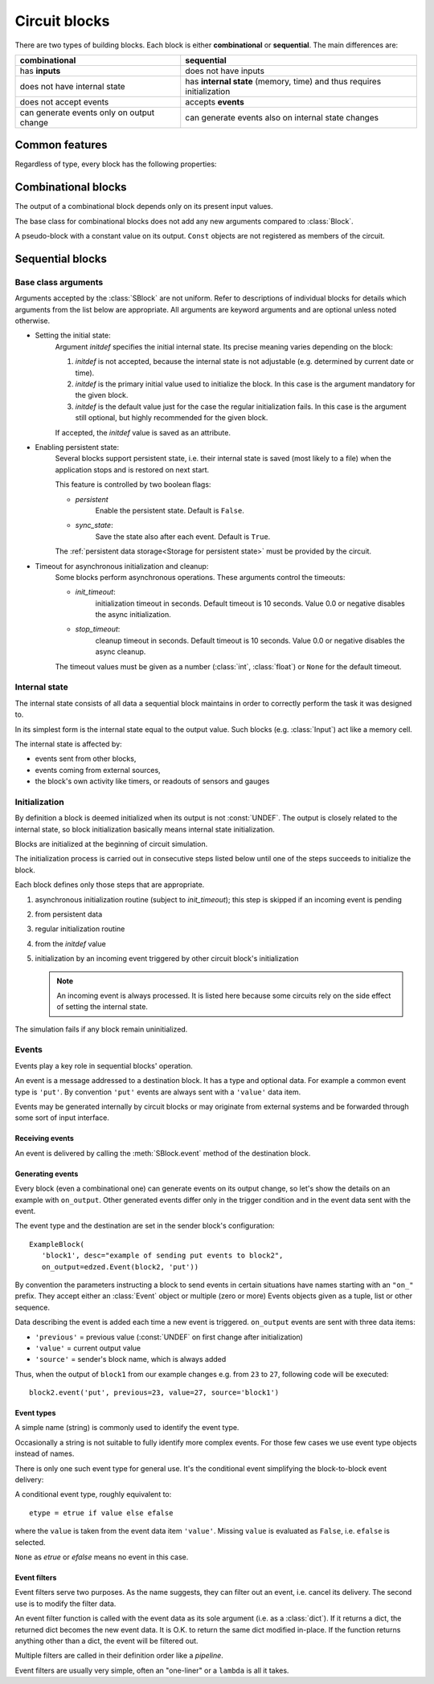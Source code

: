 ==============
Circuit blocks
==============

There are two types of building blocks.
Each block is either **combinational** or **sequential**.
The main differences are:

.. csv-table::
  :header: "combinational", "sequential"

  "has **inputs**", "does not have inputs"
  "does not have internal state", "has **internal state** (memory, time) and thus requires initialization"
  "does not accept events", "accepts **events**"
  "can generate events only on output change", "can generate events also on internal state changes"


Common features
===============

Regardless of type, every block has the following properties:

.. class:: edzed.Block(name: Optional[str], *, desc: str = "", on_output=(), **kwargs)

  :class:`Block` is the base class for all blocks.
  It cannot be instantiated directly.

  .. important::

    Each created block is automatically added to the current circuit.

  Mandatory arguments:

  The *name* is block's unique identifier, a non-empty string.

  Names prefixed by an underscore are reserved for automatically created
  blocks and names.

  Enter ``None`` to request a generated name.
  Use this feature only for auxiliary blocks that you will not need
  to reference.

  Optional arguments:

  *desc* (block's description) is any arbitrary text.
  It is not used internally.

  The *on_output* argument specifies :ref:`events<Events>` to be sent
  on each output change.

  Keyword arguments starting with ``'x_'`` or ``'X_'`` are accepted and stored as
  block's attributes. These names are reserved for storing arbitrary
  application data.

  Overview of common attributes and methods,
  more details can be found :ref:`here <Inspecting blocks>`:

  .. attribute:: name
    :noindex:

    Block's name.

  .. attribute:: desc
    :noindex:

    Block's description.

  .. attribute:: output
    :noindex:

    Block's output value.

  .. attribute:: debug
    :noindex:

    Boolean, enable :ref:`logging<Circuit block debug messages>` of block's debugging information.

  .. method:: get_conf
    :noindex:

    Return static block information such as the name and type.

  .. method:: __str__

    The string representation of a block is ``"<Type 'name'>"``.


Combinational blocks
====================

The output of a combinational block depends only on its present input values.

.. class:: edzed.CBlock(*args, **kwargs)

  The base class for combinational blocks does not
  add any new arguments compared to :class:`Block`.

  .. method:: connect(*unnamed_inputs, **named_inputs)

    Connect block's inputs. Return ``self`` in order to allow a 'fluent interface'.

    An input is either a single input or a multiple input called group.
    A group consists of any number (zero or more) of single inputs.

    All inputs given as positional arguments (i.e. unnamed) will be stored
    as a group named ``"_"``. This group is created only if unnamed
    inputs exist, i.e. it cannot be empty.

    All inputs given as keyword arguments will have the given names.
    Avoid the reserved name ``"_"``.

    To connect a single named input, add a keyword argument::

      name=<single_input>  # see below

    An empty name is a shortcut for connecting an eponymous block:
    ``foo=''`` is equivalent to ``foo='foo'`` (connect output of ``foo``
    to the input named ``foo``).

    To connect a group::

      name=<multiple_inputs>  # any sequence (tuple, list, ...), or iterator of single inputs

    A single input could be connected:

    1. to another block's output specified with:

       - a :class:`Block` object

       - the name of a Block object

       - ``"_not_name"`` derived from another block's name by prepending
         a ``"_not_"`` prefix. This is a shortcut for connecting a logically
         inverted output. A new block::

          edzed.Invert('_not_name').connect(name)

         will be created automatically if it does not exist
         already. The original name must not begin with an
         underscore; ``"_not__not_name"`` will not create an :class:`Invert`.

    2. or to a constant value given as:

       - a :class:`Const` object

       - any ``value`` that does not specify an input or a group,
         i.e. not a string, tuple, list or similar.
         The value will be automatically wrapped into a :class:`Const`.
         If not sure, use ``Const(value)`` explicitly.

    :meth:`connect` must be called before the circuit initialization
    takes place and may be called only once.

    All block's inputs must be connected. A group may have no inputs, but
    it must be explicitly connected as such: ``group=()`` or ``group=[]``.

.. class:: edzed.Const(value: Any)

  A pseudo-block with a constant value on its output. ``Const`` objects
  are not registered as members of the circuit.


Sequential blocks
=================

Base class arguments
--------------------

.. class:: edzed.SBlock(*args, **kwargs)

  Arguments accepted by the :class:`SBlock` are not uniform.
  Refer to descriptions of individual blocks for details
  which arguments from the list below are appropriate.
  All arguments are keyword arguments and are optional
  unless noted otherwise.

  - Setting the initial state:
      Argument *initdef* specifies the initial internal state.
      Its precise meaning varies depending on the block:

      1. *initdef* is not accepted, because the internal state
         is not adjustable (e.g. determined by current date or time).
      2. *initdef* is the primary initial value used
         to initialize the block. In this case is the argument
         mandatory for the given block.
      3. *initdef* is the default value just for the case
         the regular initialization fails. In this case is the argument
         still optional, but highly recommended for the given block.

      If accepted, the *initdef* value is saved as an attribute.

  - Enabling persistent state:
      Several blocks support persistent state, i.e.
      their internal state is saved (most likely to a file) when
      the application stops and is restored on next start.

      This feature is controlled by two boolean flags:

      - *persistent*
         Enable the persistent state. Default is ``False``.

      - *sync_state*:
         Save the state also after each event. Default is ``True``.

      The :ref:`persistent data storage<Storage for persistent state>`
      must be provided by the circuit.

  - Timeout for asynchronous initialization and cleanup:
      Some blocks perform asynchronous operations. These
      arguments control the timeouts:

      - *init_timeout*:
         initialization timeout in seconds.
         Default timeout is 10 seconds.
         Value 0.0 or negative disables the async initialization.

      - *stop_timeout*:
         cleanup timeout in seconds.
         Default timeout is 10 seconds.
         Value 0.0 or negative disables the async cleanup.

      The timeout values must be given as a number (:class:`int`, :class:`float`)
      or ``None`` for the default timeout.


Internal state
--------------

The internal state consists of all data a sequential block maintains
in order to correctly perform the task it was designed to.

In its simplest form is the internal state equal to the output value.
Such blocks (e.g. :class:`Input`) act like a memory cell.

The internal state is affected by:

- events sent from other blocks,
- events coming from external sources,
- the block's own activity like timers, or
  readouts of sensors and gauges


Initialization
--------------

By definition a block is deemed initialized when its output
is not :const:`UNDEF`. The output is closely related to the internal
state, so block initialization basically means internal state
initialization.

Blocks are initialized at the beginning of circuit simulation.

The initialization process is carried out in consecutive steps
listed below until one of the steps succeeds to initialize the block.

Each block defines only those steps that are appropriate.

1. asynchronous initialization routine (subject to *init_timeout*);
   this step is skipped if an incoming event is pending
2. from persistent data
3. regular initialization routine
4. from the *initdef* value
5. initialization by an incoming event triggered by
   other circuit block's initialization

   .. note:: An incoming event is always processed.
      It is listed here because some circuits
      rely on the side effect of setting the internal
      state.

The simulation fails if any block remain uninitialized.


Events
------

Events play a key role in sequential blocks' operation.

An event is a message addressed to a destination block.
It has a type and optional data. For example a common event type
is ``'put'``. By convention ``'put'`` events are always sent with
a ``'value'`` data item.

Events may be generated internally by circuit blocks or may originate from
external systems and be forwarded through some sort of input interface.

Receiving events
^^^^^^^^^^^^^^^^

An event is delivered by calling the :meth:`SBlock.event` method
of the destination block.

.. method:: edzed.SBlock.event(etype: Union[str, edzed.EventType], /, **data) -> Any

  Handle the event of type *etype* with attached *data* items (key=value pairs).

  In particular:

  - update the internal state, and
  - set the output value

  according to the block's rules.

  The event type *etype* is either a plain string identifier (a name)
  or an :ref:`event type<Event types>` object.

  .. note::

    *etype* is a positional-only parameter,
    see `PEP-570 <https://www.python.org/dev/peps/pep-0570/>`_.
    This is a new feature in Python 3.8, but
    the current code emulates it also in Python 3.7.

  :meth:`event` may return a value of any type except the ``NotImplemented``
  Python constant reserved for internal use. Other blocks ignore the returned
  value, but it may be useful for input interfaces to external systems.

  Accepted event types together with required data and returned values for each
  supported event type are part of the API for each particular block type.

  A block must ignore any additional data items.

  .. warning::

    If an exception (other than an unknown event type or a trivial parameter error)
    is raised during event handling, the simulation terminates with an error
    even if the caller handles the exception with a ``try-except`` construct.
    This is a measure to protect the integrity of internal state.

.. method:: edzed.SBlock.put(value: Any, **data) -> Any

  This is a shortcut for the frequently used ``event('put', value=value, ...)``.

Generating events
^^^^^^^^^^^^^^^^^

Every block (even a combinational one) can generate events on its
output change, so let's show the details on an example with ``on_output``.
Other generated events differ only in the trigger condition and in the
event data sent with the event.

The event type and the destination are set in the sender block's configuration::

   ExampleBlock(
      'block1', desc="example of sending put events to block2",
      on_output=edzed.Event(block2, 'put'))

By convention the parameters instructing a block to send events in
certain situations have names starting with an ``"on_"`` prefix.
They accept either an :class:`Event` object or multiple (zero or more)
Events objects given as a tuple, list or other sequence.

.. class:: edzed.Event(dest: Union[str, edzed.Block], etype: nion[str, edzed.EventType] = 'put', efilter=())

  Specify an event of type *etype* addressed to the *dest* block
  together with optional event filters to be applied.

  The *dest* argument is an :class:`SBlock` object or its name.

  :ref:`Event filters` are functions (callables) documented below. The *efilter* argument
  can be a single function or a tuple, list or other sequence of functions.

  .. method:: send(source: edzed.Block, /, **data) -> bool

    Apply filters and send this event with the given data.

    ``source=<block name of source>`` item is added to the event data.

    Return ``True`` if the event was sent, ``False`` if rejected by a filter

    .. note::

      block-to-block events are one-way communication. The return
      value from the :meth:`edzed.SBlock.event` is disregarded.

    .. note::

      *source* is a positional-only parameter,
      see `PEP-570 <https://www.python.org/dev/peps/pep-0570/>`_.
      This is a new feature in Python 3.8, but
      the current code emulates it also in Python 3.7.



Data describing the event is added each time a new event is triggered.
``on_output`` events are sent with three data items:

- ``'previous'`` = previous value (:const:`UNDEF` on first change after initialization)
- ``'value'`` = current output value
- ``'source'`` = sender's block name, which is always added

Thus, when the output of ``block1`` from our example changes e.g. from ``23`` to ``27``,
following code will be executed::

   block2.event('put', previous=23, value=27, source='block1')

Event types
^^^^^^^^^^^

A simple name (string) is commonly used to identify the event type.

Occasionally a string is not suitable to fully identify
more complex events. For those few cases we use event type objects
instead of names.

There is only one such event type for general use.
It's the conditional event simplifying the block-to-block event delivery:

.. class:: edzed.EventCond(etrue, efalse)

  A conditional event type, roughly equivalent to::

    etype = etrue if value else efalse

  where the ``value`` is taken from the event data item ``'value'``.
  Missing ``value`` is evaluated as ``False``, i.e. ``efalse`` is selected.

  ``None`` as *etrue* or *efalse* means no event in this case.

Event filters
^^^^^^^^^^^^^

Event filters serve two purposes. As the name suggests, they can filter out an event,
i.e. cancel its delivery. The second use is to modify the filter data.

An event filter function is called with the event data
as its sole argument (i.e. as a :class:`dict`). If it returns a dict, the returned
dict becomes the new event data. It is O.K. to return the same
dict modified in-place. If the function returns anything other
than a dict, the event will be filtered out.

Multiple filters are called in their definition order like a *pipeline*.

Event filters are usually very simple, often an "one-liner" or a ``lambda``
is all it takes.
